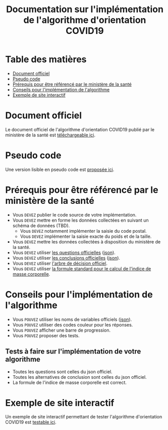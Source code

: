 #+title: Documentation sur l'implémentation de l'algorithme d'orientation COVID19

* Table des matières

- [[#document-officiel][Document officiel]]
- [[#pseudo-code][Pseudo code]]
- [[#prérequis-pour-être-référencé-par-le-ministère-de-la-santé][Prérequis pour être référencé par le ministère de la santé]]
- [[#conseils-pour-l'implémentation-de-l'algorithme][Conseils pour l'implémentation de l'algorithme]]
- [[#exemple-de-site-interactif][Exemple de site interactif]]

* Document officiel

Le document officiel de l'algorithme d'orientation COVID19 publié par
le ministère de la santé est [[https://delegation-numerique-en-sante.github.io/covid19-algorithme-orientation/documents/algorithme-orientation-COVID19-23032020.pdf][téléchargeable ici]].

* Pseudo code

Une version lisible en pseudo code est [[https://github.com/Delegation-numerique-en-sante/covid19-algorithme-orientation/blob/master/pseudo-code.org][proposée ici]].

* Prérequis pour être référencé par le ministère de la santé

- Vous =DEVEZ= publier le code source de votre implémentation.
- Vous =DEVEZ= mettre en forme les données collectées en suivant un schéma de données (TBD).
  - Vous =DEVEZ= notamment implémenter la saisie du code postal.
  - Vous =DEVEZ= implémenter la saisie exacte du poids et de la taille.
- Vous =DEVEZ= mettre les données collectées à disposition du ministère de la santé.
- Vous =DEVEZ= utiliser [[file:pseudo-code.org#questionnaire][les questions officielles]] ([[https://delegation-numerique-en-sante.github.io/covid19-algorithme-orientation/json/questions.json][json]]).
- Vous =DEVEZ= utiliser [[file:pseudo-code.org#conclusions-possibles][les conclusions officielles]] ([[https://delegation-numerique-en-sante.github.io/covid19-algorithme-orientation/json/conclusions.json][json]]).
- Vous =DEVEZ= utiliser [[file:pseudo-code.org#arbre-de-décision][l'arbre de décision officiel]].
- Vous =DEVEZ= utiliser [[file:pseudo-code.org#formules][la formule standard pour le calcul de l'indice de masse corporelle]].

* Conseils pour l'implémentation de l'algorithme

- Vous =POUVEZ= utiliser les noms de variables officiels ([[https://delegation-numerique-en-sante.github.io/covid19-algorithme-orientation/json/variables.json][json]]).
- Vous =POUVEZ= utiliser des codes couleur pour les réponses.
- Vous =POUVEZ= afficher une barre de progression.
- Vous =POUVEZ= proposer des tests.

** Tests à faire sur l'implémentation de votre algorithme

- Toutes les questions sont celles du json officiel.
- Toutes les alternatives de conclusion sont celles du json officiel.
- La formule de l'indice de masse corporelle est correct.

* Exemple de site interactif

Un exemple de site interactif permettant de tester l'algorithme
d'orientation COVID19 est [[https://delegation-numerique-en-sante.github.io/covid19-algorithme-orientation/exemple-interactif.html][testable ici]].

* COMMENT Exemples d'implémentation dans des langages de programmation
